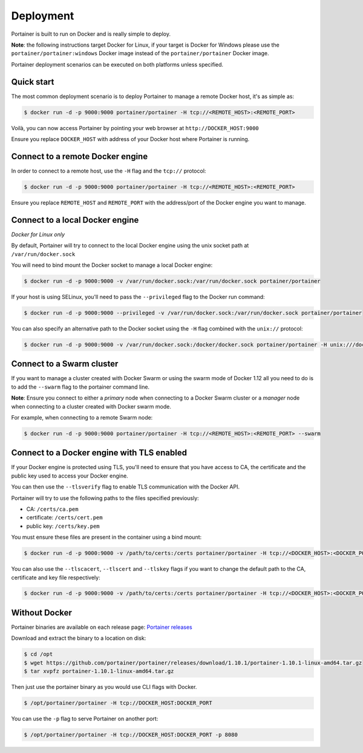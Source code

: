 ==========
Deployment
==========

Portainer is built to run on Docker and is really simple to deploy.

**Note**: the following instructions target Docker for Linux, if your target is Docker for Windows please use the
``portainer/portainer:windows`` Docker image instead of the ``portainer/portainer`` Docker image.

Portainer deployment scenarios can be executed on both platforms unless specified.

Quick start
===========

The most common deployment scenario is to deploy Portainer to manage a remote Docker host, it's as simple as:

.. code-block:: bash

  $ docker run -d -p 9000:9000 portainer/portainer -H tcp://<REMOTE_HOST>:<REMOTE_PORT>

Voilà, you can now access Portainer by pointing your web browser at ``http://DOCKER_HOST:9000``

Ensure you replace ``DOCKER_HOST`` with address of your Docker host where Portainer is running.

Connect to a remote Docker engine
=================================

In order to connect to a remote host, use the ``-H`` flag and the ``tcp://`` protocol:

.. code-block:: bash

  $ docker run -d -p 9000:9000 portainer/portainer -H tcp://<REMOTE_HOST>:<REMOTE_PORT>

Ensure you replace ``REMOTE_HOST`` and ``REMOTE_PORT`` with the address/port of the Docker engine you want to manage.

Connect to a local Docker engine
================================

*Docker for Linux only*

By default, Portainer will try to connect to the local Docker engine using the unix socket path at ``/var/run/docker.sock``

You will need to bind mount the Docker socket to manage a local Docker engine:

.. code-block:: bash

  $ docker run -d -p 9000:9000 -v /var/run/docker.sock:/var/run/docker.sock portainer/portainer


If your host is using SELinux, you'll need to pass the ``--privileged`` flag to the Docker run command:

.. code-block:: bash

  $ docker run -d -p 9000:9000 --privileged -v /var/run/docker.sock:/var/run/docker.sock portainer/portainer

You can also specify an alternative path to the Docker socket using the ``-H`` flag combined with the ``unix://`` protocol:

.. code-block:: bash

  $ docker run -d -p 9000:9000 -v /var/run/docker.sock:/docker/docker.sock portainer/portainer -H unix:///docker/docker.sock

Connect to a Swarm cluster
==========================

If you want to manage a cluster created with Docker Swarm or using the swarm mode of Docker 1.12 all you need to do
is to add the ``--swarm`` flag to the portainer command line.

**Note**: Ensure you connect to either a *primary* node when connecting to a Docker Swarm cluster or a *manager* node
when connecting to a cluster created with Docker swarm mode.

For example, when connecting to a remote Swarm node:

.. code-block:: bash

  $ docker run -d -p 9000:9000 portainer/portainer -H tcp://<REMOTE_HOST>:<REMOTE_PORT> --swarm


Connect to a Docker engine with TLS enabled
===========================================

If your Docker engine is protected using TLS, you'll need to ensure that you have access to CA, the certificate and the public key used to access your Docker engine.

You can then use the ``--tlsverify`` flag to enable TLS communication with the Docker API.

Portainer will try to use the following paths to the files specified previously:

* CA: ``/certs/ca.pem``
* certificate: ``/certs/cert.pem``
* public key: ``/certs/key.pem``

You must ensure these files are present in the container using a bind mount:

.. code-block:: bash

  $ docker run -d -p 9000:9000 -v /path/to/certs:/certs portainer/portainer -H tcp://<DOCKER_HOST>:<DOCKER_PORT> --tlsverify

You can also use the ``--tlscacert``, ``--tlscert`` and ``--tlskey`` flags if you want to change the default path to the CA, certificate and key file respectively:

.. code-block:: bash
 
  $ docker run -d -p 9000:9000 -v /path/to/certs:/certs portainer/portainer -H tcp://<DOCKER_HOST>:<DOCKER_PORT> --tlsverify --tlscacert /certs/myCa.pem --tlscert /certs/myCert.pem --tlskey /certs/myKey.pem

Without Docker
==============

Portainer binaries are available on each release page: `Portainer releases <https://github.com/portainer/portainer/releases>`_

Download and extract the binary to a location on disk:

.. code-block:: bash

  $ cd /opt
  $ wget https://github.com/portainer/portainer/releases/download/1.10.1/portainer-1.10.1-linux-amd64.tar.gz
  $ tar xvpfz portainer-1.10.1-linux-amd64.tar.gz

Then just use the portainer binary as you would use CLI flags with Docker.

.. code-block:: bash

  $ /opt/portainer/portainer -H tcp://DOCKER_HOST:DOCKER_PORT

You can use the ``-p`` flag to serve Portainer on another port:

.. code-block:: bash

  $ /opt/portainer/portainer -H tcp://DOCKER_HOST:DOCKER_PORT -p 8080
